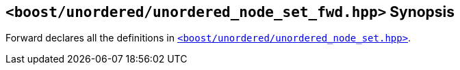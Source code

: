 [#header_unordered_node_set_fwd]
== `<boost/unordered/unordered_node_set_fwd.hpp>` Synopsis

:idprefix: header_unordered_node_set_fwd_

Forward declares all the definitions in
xref:reference/header_unordered_node_set.adoc[`<boost/unordered/unordered_node_set.hpp>`].
